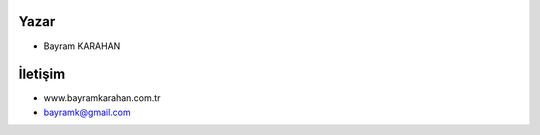 **Yazar**
+++++++++
- Bayram KARAHAN



**İletişim**
++++++++++++

- www.bayramkarahan.com.tr
- bayramk@gmail.com


.. raw:: pdf

   PageBreak
